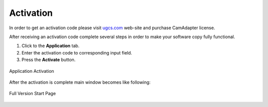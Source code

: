 Activation
==========

In order to get an activation code please visit `ugcs.com <http://ugcs.com>`__ web-site and purchase CamAdapter license.

After receiving an activation code complete several steps in order to make your software copy fully functional.

1. Click to the **Application** tab.

2. Enter the activation code to corresponding input field.

3. Press the **Activate** button.

.. figure:: /img/camadapter/software/activation.svg
   :width: 85%
   :align: center
   :alt: CamAdapter Activation

   Application Activation

After the activation is complete main window becomes like following:

.. figure:: /img/camadapter/software/full.png
   :width: 85%
   :align: center
   :alt: CamAdapter Application Full

   Full Version Start Page
